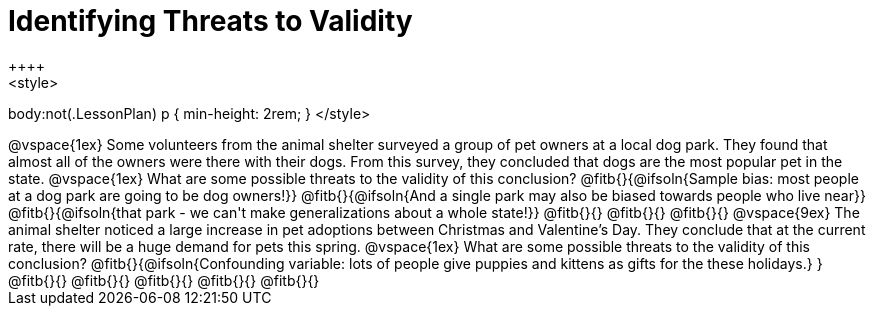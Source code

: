 = Identifying Threats to Validity
++++
<style>
body:not(.LessonPlan) p { min-height: 2rem; }
</style>
++++

@vspace{1ex}

Some volunteers from the animal shelter surveyed a group of pet owners at a local
dog park. They found that almost all of the owners were there with their dogs. From this survey, they concluded that dogs are the most popular pet in the state.

@vspace{1ex}

What are some possible threats to the validity of this conclusion?

@fitb{}{@ifsoln{Sample bias: most people at a dog park are going to be dog owners!}}

@fitb{}{@ifsoln{And a single park may also be biased towards people who live near}}

@fitb{}{@ifsoln{that park - we can't make generalizations about a whole state!}}

@fitb{}{}

@fitb{}{}

@fitb{}{}

@vspace{9ex}

The animal shelter noticed a large increase in pet adoptions between Christmas and
Valentine’s Day. They conclude that at the current rate, there will be a huge demand
for pets this spring.

@vspace{1ex}

What are some possible threats to the validity of this conclusion?

@fitb{}{@ifsoln{Confounding variable: lots of people give puppies and kittens as gifts for the these holidays.}
}

@fitb{}{}

@fitb{}{}

@fitb{}{}

@fitb{}{}

@fitb{}{}
